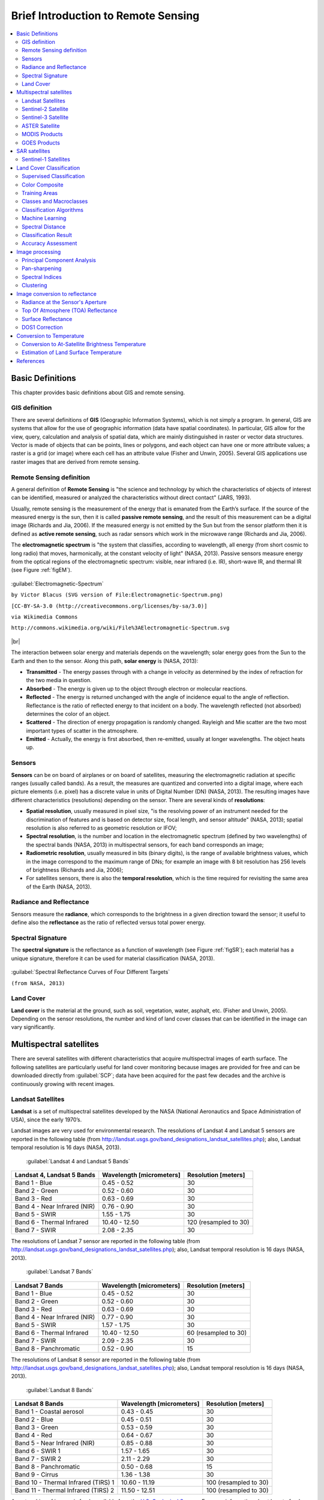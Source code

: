 .. _remote_sensing:

************************************
Brief Introduction to Remote Sensing
************************************

.. |br| raw:: html

 <br />
  
  
.. contents::
    :depth: 2
    :local:

.. _basic_definitions:
 
Basic Definitions
=================

This chapter provides basic definitions about GIS and remote sensing.

.. _GIS_definition:

GIS definition
-------------------------

There are several definitions of **GIS** (Geographic Information Systems),
which is not simply a program. In general, GIS are systems that allow for the
use of geographic information (data have spatial coordinates). In particular,
GIS allow for the view, query, calculation and analysis of spatial data, which
are mainly distinguished in raster or vector data structures. Vector is made
of objects that can be points, lines or polygons, and each object can have one
or more attribute values; a raster is a grid (or image) where each cell has
an attribute value (Fisher and Unwin, 2005).
Several GIS applications use raster images that are derived from remote
sensing.

.. _Remote_Sensing_definition:

Remote Sensing definition
-------------------------

A general definition of **Remote Sensing** is "the science and technology by
which the characteristics of objects of interest can be identified, measured
or analyzed the characteristics without direct contact" (JARS, 1993).

Usually, remote sensing is the measurement of the energy that is emanated from
the Earth’s surface. If the source of the measured energy is the sun, then
it is called **passive remote sensing**, and the result of this measurement
can be a digital image (Richards and Jia, 2006). If the measured energy is not
emitted by the Sun but from the sensor platform then it is defined
as **active remote sensing**, such as radar sensors which work in the
microwave range (Richards and Jia, 2006).

The **electromagnetic spectrum** is "the system that classifies, according
to wavelength, all energy (from short cosmic to long radio) that moves,
harmonically, at the constant velocity of light" (NASA, 2013). Passive sensors
measure energy from the optical regions of the electromagnetic spectrum:
visible, near infrared (i.e. IR), short-wave IR,
and thermal IR (see Figure :ref:`figEM`).

.. _figEM:

.. figure:: _static/remote_sensing/Electromagnetic-Spectrum.png
    :align: center

    :guilabel:`Electromagnetic-Spectrum`

    ``by Victor Blacus (SVG version of File:Electromagnetic-Spectrum.png)``

    ``[CC-BY-SA-3.0 (http://creativecommons.org/licenses/by-sa/3.0)]``

    ``via Wikimedia Commons``

    ``http://commons.wikimedia.org/wiki/File%3AElectromagnetic-Spectrum.svg``

|br|

The interaction between solar energy and materials depends on the wavelength;
solar energy goes from the Sun to the Earth and then to the sensor.
Along this path, **solar energy** is (NASA, 2013):

* **Transmitted** - The energy passes through with a change in velocity as
  determined by the index of refraction for the two media in question.

* **Absorbed** - The energy is given up to the object through electron or
  molecular reactions.

* **Reflected** - The energy is returned unchanged with the angle of incidence
  equal to the angle of reflection. Reflectance is the ratio of reflected
  energy to that incident on a body. The wavelength reflected (not absorbed)
  determines the color of an object.

* **Scattered** - The direction of energy propagation is randomly changed.
  Rayleigh and Mie scatter are the two most important types of scatter in the
  atmosphere.

* **Emitted** - Actually, the energy is first absorbed, then re-emitted,
  usually at longer wavelengths. The object heats up.


.. _Sensors_definition:

Sensors
-------------------------

**Sensors** can be on board of airplanes or on board of satellites,
measuring the electromagnetic radiation at specific ranges
(usually called bands). As a result, the measures are quantized and converted
into a digital image, where each picture elements (i.e. pixel) has a discrete
value in units of Digital Number (DN) (NASA, 2013). The resulting images have
different characteristics (resolutions) depending on the sensor.
There are several kinds of **resolutions**:

* **Spatial resolution**, usually measured in pixel size, "is the resolving
  power of an instrument needed for the discrimination of features and is based
  on detector size, focal length, and sensor altitude" (NASA, 2013); spatial
  resolution is also referred to as geometric resolution or IFOV;

* **Spectral resolution**, is the number and location in the electromagnetic
  spectrum (defined by two wavelengths) of the spectral bands (NASA, 2013) in
  multispectral sensors, for each band corresponds an image;

* **Radiometric resolution**, usually measured in bits (binary digits), is the
  range of available brightness values, which in the image correspond to the
  maximum range of DNs; for example an image with 8 bit resolution has 256
  levels of brightness (Richards and Jia, 2006);

* For satellites sensors, there is also the **temporal resolution**, which is
  the time required for revisiting the same area of the Earth (NASA, 2013).


.. _radiance_reflectance_definition:

Radiance and Reflectance
-------------------------

Sensors measure the **radiance**, which corresponds to the brightness in a
given direction toward the sensor; it useful to define also the
**reflectance** as the ratio of reflected versus total power energy.

.. _spectral_signature_definition:

Spectral Signature
-------------------------

The **spectral signature** is the reflectance as a function of wavelength
(see Figure :ref:`figSR`); each material has a unique signature, therefore it
can be used for material classification (NASA, 2013).

.. _figSR:

.. figure:: _static/remote_sensing/Spectral_Reflectance_NASA.jpg
    :align: center

    :guilabel:`Spectral Reflectance Curves of Four Different Targets`

    ``(from NASA, 2013)``


.. _Land_cover_definition:

Land Cover
-------------------------

**Land cover** is the material at the ground, such as soil, vegetation, water,
asphalt, etc. (Fisher and Unwin, 2005).
Depending on the sensor resolutions, the number and kind of land cover classes
that can be identified in the image can vary significantly.

.. _multispectral_satellites:
 
Multispectral satellites
==========================

There are several satellites with different characteristics that acquire
multispectral images of earth surface.
The following satellites are particularly useful for land cover monitoring
because images are provided for free and can be downloaded directly
from :guilabel:`SCP`; data have been acquired for the past few decades and the
archive is continuously growing with recent images.

.. _Landsat_definition:

Landsat Satellites
-------------------------

**Landsat** is a set of multispectral satellites developed by the NASA
(National Aeronautics and Space Administration of USA), since the early 1970’s.

Landsat images are very used for environmental research. The resolutions of
Landsat 4 and Landsat 5 sensors are reported in the following table
(from http://landsat.usgs.gov/band_designations_landsat_satellites.php); also,
Landsat temporal resolution is 16 days (NASA, 2013).

    :guilabel:`Landsat 4 and Landsat 5 Bands`

+-------------------------------------+--------------------------+------------------------+
| Landsat 4, Landsat 5 Bands          | Wavelength [micrometers] |  Resolution [meters]   |
+=====================================+==========================+========================+
| Band 1 - Blue                       | 0.45 - 0.52              |  30                    |
+-------------------------------------+--------------------------+------------------------+
| Band 2 - Green                      | 0.52 - 0.60              |  30                    |
+-------------------------------------+--------------------------+------------------------+
| Band 3 - Red                        | 0.63 - 0.69              |  30                    |
+-------------------------------------+--------------------------+------------------------+
| Band 4 - Near Infrared (NIR)        | 0.76 - 0.90              |  30                    |
+-------------------------------------+--------------------------+------------------------+
| Band 5 - SWIR                       | 1.55 - 1.75              |  30                    |
+-------------------------------------+--------------------------+------------------------+
| Band 6 - Thermal Infrared           | 10.40 - 12.50            |  120 (resampled to 30) |
+-------------------------------------+--------------------------+------------------------+
| Band 7 - SWIR                       | 2.08 - 2.35              |  30                    |
+-------------------------------------+--------------------------+------------------------+

The resolutions of Landsat 7 sensor are reported in the following table
(from http://landsat.usgs.gov/band_designations_landsat_satellites.php); also,
Landsat temporal resolution is 16 days (NASA, 2013).

    :guilabel:`Landsat 7 Bands`

+-------------------------------------+--------------------------+------------------------+
| Landsat 7 Bands                     | Wavelength [micrometers] |  Resolution [meters]   |
+=====================================+==========================+========================+
| Band 1 - Blue                       | 0.45 - 0.52              |  30                    |
+-------------------------------------+--------------------------+------------------------+
| Band 2 - Green                      | 0.52 - 0.60              |  30                    |
+-------------------------------------+--------------------------+------------------------+
| Band 3 - Red                        | 0.63 - 0.69              |  30                    |
+-------------------------------------+--------------------------+------------------------+
| Band 4 - Near Infrared (NIR)        | 0.77 - 0.90              |  30                    |
+-------------------------------------+--------------------------+------------------------+
| Band 5 - SWIR                       | 1.57 - 1.75              |  30                    |
+-------------------------------------+--------------------------+------------------------+
| Band 6 - Thermal Infrared           | 10.40 - 12.50            |  60 (resampled to 30)  |
+-------------------------------------+--------------------------+------------------------+
| Band 7 - SWIR                       | 2.09 - 2.35              |  30                    |
+-------------------------------------+--------------------------+------------------------+
| Band 8 - Panchromatic               | 0.52 - 0.90              |  15                    |
+-------------------------------------+--------------------------+------------------------+

The resolutions of Landsat 8 sensor are reported in the following table
(from http://landsat.usgs.gov/band_designations_landsat_satellites.php); also,
Landsat temporal resolution is 16 days (NASA, 2013).

    :guilabel:`Landsat 8 Bands`

+-------------------------------------+--------------------------+------------------------+
| Landsat 8 Bands                     | Wavelength [micrometers] |  Resolution [meters]   |
+=====================================+==========================+========================+
| Band 1 - Coastal aerosol            | 0.43 - 0.45              |  30                    |
+-------------------------------------+--------------------------+------------------------+
| Band 2 - Blue                       | 0.45 - 0.51              |  30                    |
+-------------------------------------+--------------------------+------------------------+
| Band 3 - Green                      |  0.53 - 0.59             |  30                    |
+-------------------------------------+--------------------------+------------------------+
| Band 4 - Red                        | 0.64 - 0.67              |  30                    |
+-------------------------------------+--------------------------+------------------------+
| Band 5 - Near Infrared (NIR)        | 0.85 - 0.88              |  30                    |
+-------------------------------------+--------------------------+------------------------+
| Band 6 - SWIR 1                     | 1.57 - 1.65              |  30                    |
+-------------------------------------+--------------------------+------------------------+
| Band 7 - SWIR 2                     | 2.11 - 2.29              |  30                    |
+-------------------------------------+--------------------------+------------------------+
| Band 8 - Panchromatic               | 0.50 - 0.68              |  15                    |
+-------------------------------------+--------------------------+------------------------+
| Band 9 - Cirrus                     | 1.36 - 1.38              |  30                    |
+-------------------------------------+--------------------------+------------------------+
| Band 10 - Thermal Infrared (TIRS) 1 | 10.60 - 11.19            |  100 (resampled to 30) |
+-------------------------------------+--------------------------+------------------------+
| Band 11 - Thermal Infrared (TIRS) 2 | 11.50 - 12.51            |  100 (resampled to 30) |
+-------------------------------------+--------------------------+------------------------+

A vast archive of images is freely available from the
`U.S. Geological Survey <http://www.usgs.gov/>`_ . For more information about
how to freely download Landsat images read
`this  <https://fromgistors.blogspot.com/2014/11/landsat-images-overview-of-worldwide.html>`_ .

Images are identified with the paths and rows of the WRS
(`Worldwide Reference System for Landsat <http://landsat.gsfc.nasa.gov/?p=3231>`_ ).

.. _Sentinel2_definition:

Sentinel-2 Satellite
-------------------------

**Sentinel-2** is a multispectral satellite developed by the European Space
Agency (ESA) in the frame of `Copernicus <http://copernicus.eu/>`_ land
monitoring services.
Sentinel-2 acquires 13 spectral bands with the spatial resolution of 10m, 20m
and 60m depending on the band, as illustrated in the following table
(ESA, 2015).

    :guilabel:`Sentinel-2 Bands`

+-------------------------------------+-------------------------------------+------------------------+
| Sentinel-2 Bands                    | Central Wavelength  [micrometers]   |  Resolution [meters]   |
+=====================================+=====================================+========================+
| Band 1 - Coastal aerosol            | 0.443                               |  60                    |
+-------------------------------------+-------------------------------------+------------------------+
| Band 2 - Blue                       | 0.490                               |  10                    |
+-------------------------------------+-------------------------------------+------------------------+
| Band 3 - Green                      |  0.560                              |  10                    |
+-------------------------------------+-------------------------------------+------------------------+
| Band 4 - Red                        | 0.665                               |  10                    |
+-------------------------------------+-------------------------------------+------------------------+
| Band 5 - Vegetation Red Edge        | 0.705                               |  20                    |
+-------------------------------------+-------------------------------------+------------------------+
| Band 6 - Vegetation Red Edge        | 0.740                               |  20                    |
+-------------------------------------+-------------------------------------+------------------------+
| Band 7 - Vegetation Red Edge        | 0.783                               |  20                    |
+-------------------------------------+-------------------------------------+------------------------+
| Band 8 - NIR                        | 0.842                               |  10                    |
+-------------------------------------+-------------------------------------+------------------------+
| Band 8A - Vegetation Red Edge       | 0.865                               |  20                    |
+-------------------------------------+-------------------------------------+------------------------+
| Band 9 - Water vapour               | 0.945                               |  60                    |
+-------------------------------------+-------------------------------------+------------------------+
| Band 10 - SWIR - Cirrus             | 1.375                               |  60                    |
+-------------------------------------+-------------------------------------+------------------------+
| Band 11 - SWIR                      | 1.610                               |  20                    |
+-------------------------------------+-------------------------------------+------------------------+
| Band 12 - SWIR                      | 2.190                               |  20                    |
+-------------------------------------+-------------------------------------+------------------------+

Sentinel-2 images are freely available from the ESA website
https://scihub.copernicus.eu.

.. _Sentinel3_definition:

Sentinel-3 Satellite
-------------------------

**Sentinel-3** is a satellite developed by the European Space Agency (ESA) in
the frame of `Copernicus <http://copernicus.eu/>`_ land monitoring services.
It carries several instruments, in particular the Ocean and Land Colour
Instrument (OLCI) is a push-broom imaging spectrometer acquiring 21 bands in
the range 0.4-1.02 μm with a swath width of 1,270km and 300m spatial resolution
(ESA, 2013).
The revisit time is about 2 days.

    :guilabel:`Sentinel-3 Bands`

+-------------------------------------+-------------------------------------+
| Sentinel-3 Bands                    | Central Wavelength  [micrometers]   |
+=====================================+=====================================+
| Oa1	                              | 0.400                               |
+-------------------------------------+-------------------------------------+
| Oa2	                              | 0.4125                              |
+-------------------------------------+-------------------------------------+
| Oa3	                              | 0.4425                              |
+-------------------------------------+-------------------------------------+
| Oa4	                              | 0.490                               |
+-------------------------------------+-------------------------------------+
| Oa5	                              | 0.510                               |
+-------------------------------------+-------------------------------------+
| Oa6	                              | 0.560                               |
+-------------------------------------+-------------------------------------+
| Oa7                                 | 0.620                               |
+-------------------------------------+-------------------------------------+
| Oa8	                              | 0.665                               |
+-------------------------------------+-------------------------------------+
| Oa9	                              | 0.67375                             |
+-------------------------------------+-------------------------------------+
| Oa10                                | 0.68125                             |
+-------------------------------------+-------------------------------------+
| Oa11	                              | 0.70875                             |
+-------------------------------------+-------------------------------------+
| Oa12	                              | 0.75375                             |
+-------------------------------------+-------------------------------------+
| Oa13	                              | 0.76125                             |
+-------------------------------------+-------------------------------------+
| Oa14	                              | 0.764375                            |
+-------------------------------------+-------------------------------------+
| Oa15	                              | 0.7675                              |
+-------------------------------------+-------------------------------------+
| Oa16	                              | 0.77875                             |
+-------------------------------------+-------------------------------------+
| Oa17	                              | 0.865                               |
+-------------------------------------+-------------------------------------+
| Oa18	                              | 0.885                               |
+-------------------------------------+-------------------------------------+
| Oa19	                              | 0.900                               |
+-------------------------------------+-------------------------------------+
| Oa20	                              | 0.940                               |
+-------------------------------------+-------------------------------------+
| Oa21	                              | 1.020                               |
+-------------------------------------+-------------------------------------+

.. _ASTER_definition:

ASTER Satellite
-------------------------

The **ASTER** (Advanced Spaceborne Thermal Emission and Reflection Radiometer)
satellite was launched in 1999 by a collaboration between the Japanese Ministry
of International Trade and Industry (MITI) and the NASA.
ASTER has 14 bands whose spatial resolution varies with wavelength: 15m in the
visible and near-infrared, 30m in the short wave infrared, and 90m in the
thermal infrared (USGS, 2015).
ASTER bands are illustrated in the following table (due to a sensor failure
**SWIR data acquired since April 1, 2008 is not available** ).
An additional band 3B (backwardlooking near-infrared) provides stereo coverage.

    :guilabel:`ASTER Bands`

+-------------------------------------+--------------------------+------------------------+
| ASTER Bands                         | Wavelength [micrometers] |  Resolution [meters]   |
+=====================================+==========================+========================+
| Band 1 - Green                      | 0.52 - 0.60              |  15                    |
+-------------------------------------+--------------------------+------------------------+
| Band 2 - Red                        | 0.63 - 0.69              |  15                    |
+-------------------------------------+--------------------------+------------------------+
| Band 3N - Near Infrared (NIR)       | 0.78 - 0.86              |  15                    |
+-------------------------------------+--------------------------+------------------------+
| Band 4 - SWIR 1                     | 1.60 - 1.70              |  30                    |
+-------------------------------------+--------------------------+------------------------+
| Band 5 - SWIR 2                     | 2.145 - 2.185            |  30                    |
+-------------------------------------+--------------------------+------------------------+
| Band 6 - SWIR 3                     | 2.185 - 2.225            |  30                    |
+-------------------------------------+--------------------------+------------------------+
| Band 7 - SWIR 4                     | 2.235 - 2.285            |  30                    |
+-------------------------------------+--------------------------+------------------------+
| Band 8 - SWIR 5                     | 2.295 - 2.365            |  30                    |
+-------------------------------------+--------------------------+------------------------+
| Band 9 - SWIR 6                     | 2.360 - 2.430            |  30                    |
+-------------------------------------+--------------------------+------------------------+
| Band 10 - TIR 1                     | 8.125 - 8.475            |  90                    |
+-------------------------------------+--------------------------+------------------------+
| Band 11 - TIR 2                     | 8.475 - 8.825            |  90                    |
+-------------------------------------+--------------------------+------------------------+
| Band 12 - TIR 3                     | 8.925 - 9.275            |  90                    |
+-------------------------------------+--------------------------+------------------------+
| Band 13 - TIR 4                     | 10.25 - 10.95            |  90                    |
+-------------------------------------+--------------------------+------------------------+
| Band 14 - TIR 5                     | 10.95 - 11.65            |  90                    |
+-------------------------------------+--------------------------+------------------------+

.. _MODIS_definition:

MODIS Products
-------------------------

The **MODIS** (Moderate Resolution Imaging Spectroradiometer) is an instrument
operating on the Terra and Aqua satellites launched by NASA in 1999 and 2002
respectively.
Its temporal resolutions allows for viewing the entire Earth surface every one
to two days, with a swath width of 2,330km.
Its sensors measure 36 spectral bands at three spatial resolutions: 250m, 500m,
and 1,000m (see https://lpdaac.usgs.gov/dataset_discovery/modis).

Several products are available, such as surface reflectance and vegetation
indices.
In this manual we are considering the surface reflectance bands available at
250m and 500m spatial resolution (Vermote, Roger, & Ray, 2015).

    :guilabel:`MODIS Bands`

+-------------------------------------+--------------------------+------------------------+
| MODIS Bands                         | Wavelength [micrometers] |  Resolution [meters]   |
+=====================================+==========================+========================+
| Band 1 - Red                        | 0.62 - 0.67              |  250 - 500             |
+-------------------------------------+--------------------------+------------------------+
| Band 2 - Near Infrared (NIR)        | 0.841 - 0.876            |  250 - 500             |
+-------------------------------------+--------------------------+------------------------+
| Band 3 - Blue                       | 0.459 - 0.479            |  500                   |
+-------------------------------------+--------------------------+------------------------+
| Band 4 - Green                      | 0.545 - 0.565            |  500                   |
+-------------------------------------+--------------------------+------------------------+
| Band 5 - SWIR 1                     | 1.230 - 1.250            |  500                   |
+-------------------------------------+--------------------------+------------------------+
| Band 6 - SWIR 2                     | 1.628 - 1.652            |  500                   |
+-------------------------------------+--------------------------+------------------------+
| Band 7 - SWIR 3                     | 2.105 - 2.155            |  500                   |
+-------------------------------------+--------------------------+------------------------+

The following products (Version 6, see https://lpdaac.usgs.gov/dataset_discovery/modis/modis_products_table) are available for download (Vermote, Roger, & Ray, 2015):

* MOD09GQ: daily reflectance at 250m spatial resolution from Terra MODIS;
* MYD09GQ: daily reflectance at 250m spatial resolution from Aqua MODIS;
* MOD09GA: daily reflectance at 500m spatial resolution from Terra MODIS;
* MYD09GA: daily reflectance at 500m spatial resolution from Aqua MODIS;
* MOD09Q1: reflectance at 250m spatial resolution, which is a composite of
  MOD09GQ (each pixel contains the best possible observation during an 8-day
  period);
* MYD09Q1: reflectance at 250m spatial resolution, which is a composite of
  MYD09GQ (each pixel contains the best possible observation during an 8-day
  period);
* MOD09A1: reflectance at 250m spatial resolution, which is a composite of
  MOD09GA (each pixel contains the best possible observation during an 8-day
  period);
* MYD09A1: reflectance at 250m spatial resolution, which is a composite of
  MYD09GA (each pixel contains the best possible observation during an 8-day
  period);

.. _GOES_definition:

GOES Products
-------------------------

The **Geostationary Operational Environmental Satellite-R Series** (**GOES-R**)
are geostationary satellites developed for weather monitoring by the National
Oceanic and Atmospheric Administration (NOAA) and the NASA (NOAA, 2020).

GOES constellation is composed of **GOES-R** satellite (also known as GOES-16
that replaced GOES-13 on December 2017), and **GOES-S** satellite (also known
as GOES-17, operational since February 2019).
Other satellites (GOES-T and GOES-U) are planned to be launched in the future.
For more information please visit https://www.goes-r.gov/mission/mission.html .

GOES geostationary satellites monitor continuously the same area, a very large
portion of Earth surface with three geographic  coverage regions: Full Disk,
Continental United States (CONUS), and Mesoscale.
In particular, Full Disk products have hemispheric coverage of 83°
local zenith angle, and images are acquired every 5-15 minutes.
GOES-16 monitors from 75.2 degrees west longitude, including America,
the Atlantic Ocean, and the west coast of Africa.
GOES-17 monitors from 137.2 degrees west longitude, including the Pacific
Ocean.

GOES sensors include several spectral bands.

    :guilabel:`GOES Bands`

+-------------------------------------+------------------------------------+------------------------+
| GOES Bands                          | Central Wavelength  [micrometers]  |  Resolution [meters]   |
+=====================================+====================================+========================+
| Band 1 - Blue                       | 0.47                               |  1000                  |
+-------------------------------------+------------------------------------+------------------------+
| Band 2 - Red                        | 0.64                               |  500                   |
+-------------------------------------+------------------------------------+------------------------+
| Band 3 - Near Infrared (NIR)        | 0.87                               |  1000                  |
+-------------------------------------+------------------------------------+------------------------+
| Band 4 - SWIR - Cirrus              | 1.38                               |  2000                  |
+-------------------------------------+------------------------------------+------------------------+
| Band 5 - SWIR                       | 1.61                               |  1000                  |
+-------------------------------------+------------------------------------+------------------------+
| Band 6 - SWIR                       | 2.25                               |  2000                  |
+-------------------------------------+------------------------------------+------------------------+


.. _sar_satellites:
 
SAR satellites
==========================

**Synthetic Aperture Radar** (SAR) is a technique of active remote sensing
that is the sensor platform emits microwaves in order to acquire images of
the ground (Richards and Jia, 2006).
In fact, the sensor platform emits the radiation (at a specific wavelength)
and measures the magnitude and the phase of radiation that bounces back from
the ground to the sensor.

Unlike passive sensors, SAR systems can work day and night and can penetrate
clouds allowing for the monitoring of surface also with adverse meteorological
conditions; depending on the microwave wavelength, the radiation can penetrate
different types of materials allowing for different applications (NASA, 2020).

The main SAR systems can be divided according to the wavelength as illustrated
in the following table (NASA, 2020):

    :guilabel:`Main SAR Bands`

+-------------------------------------+--------------------------+----------------------------------------------------------------------------------------------------------------+
| Band                                | Wavelength [centimeters] |  Application                                                                                                   |
+=====================================+==========================+================================================================================================================+
| X                                   | 3.8 – 2.4                |  High Resolution SAR, urban monitoring, ice and snow, little penetration into vegetation cover                 |
+-------------------------------------+--------------------------+----------------------------------------------------------------------------------------------------------------+
| C                                   | 7.5 – 3.8                |  global mapping, change detection, ice, low penetration into vegetation cover                                  |
+-------------------------------------+--------------------------+----------------------------------------------------------------------------------------------------------------+
| S                                   | 15 – 7.5                 |  global mapping, agriculture monitoring, medium penetration into vegetation cover                              |
+-------------------------------------+--------------------------+----------------------------------------------------------------------------------------------------------------+
| L                                   | 30 – 15                  |  Medium resolution SAR, biomass and vegetation mapping, high penetration into vegetation cover                 |
+-------------------------------------+--------------------------+----------------------------------------------------------------------------------------------------------------+


Usually, SAR sensors can emit and measure different polarizations
(i.e. orientation of the microwaves of the electric field), for
instance vertical (i.e. polarization oriented in the vertical direction
in antenna coordinates) and horizontal (i.e. polarization oriented in the
horizontal direction in antenna coordinates) (ESA, 2020).

SAR systems can acquire in both ascending and descending orbits,
however the acquired images are affected by the different acquisition
geometries, which should be considered when mixing ascending and
descending images.

Acquisitions are called ``swaths`` and usually they are composed of sub-swaths.
With particular acquisition modes, the resolution of pixels along track
(the side parallel to the flight direction) can be different than slant-range
(the side perpendicular to the flight direction).

SAR phase information is used to perform interferometry (also InSAR) to
measure the distance from the sensor to the target (NASA, 2020).

For more information, please read the
`ESA introduction to SAR <https://www.esa.int/Enabling_Support/Space_Engineering_Technology/Onboard_Data_Processing/Introduction_to_a_SAR_System>`_ and the `NASA definition of SAR <https://earthdata.nasa.gov/learn/what-is-sar>`_ .

.. _Sentinel1_definition:

Sentinel-1 Satellites
-------------------------

**Sentinel-1** is a
`Copernicus mission <https://sentinel.esa.int/web/sentinel/user-guides/sentinel-1-sar>`_
of satellites that operate at C-band to provide SAR imagery at medium
resolution (about 10m).

The Sentinel-1 constellation provides high revisit time (about 5 days),
a wide swath (250 km), and acquires images in different operational modes.
The primary operation mode on land is the Interferometric Wide swath (IW),
which is data is acquired in three swaths using the Terrain Observation with
Progressive Scanning SAR (TOPSAR) imaging technique (ESA, 2020b).

The Level-1 products systematically delivered by Copernicus are Single Look
Complex (SLC, data comprising complex imagery with amplitude and phase) and
**Ground Range Detected** (GRD, Level-1 data with multi-looked intensity only).

Sentinel-1 supports dual polarization, which are horizontal (H) or vertical
(V); VV and VH polarimetric channels are available to classify and analyze
land cover such as built-up areas or vegetation.


.. _land_cover_classification_definition:
 
Land Cover Classification
=====================================

This chapter provides basic definitions about land cover classifications.

.. _supervised_classification_definition:

Supervised Classification
-------------------------

A **semi-automatic classification** (also supervised classification) is an
image processing technique that allows for the identification of materials in
an image, according to their spectral signatures. There are several kinds of
classification algorithms, but the general purpose is to produce a thematic map
of the land cover.

Image processing and GIS spatial analyses require specific software such as
the Semi-Automatic Classification Plugin for QGIS.

.. figure:: _static/remote_sensing/multispectral_classification.jpg
    :align: center

    :guilabel:`A multispectral image processed to produce a land cover classification`

    ``(Landsat image provided by USGS)``

.. _color_composite_definition:

Color Composite
-------------------------

Often, a combination is created of three individual monochrome images, in
which each is assigned a given color; this is defined **color composite** and
is useful for photo interpretation (NASA, 2013). Color composites are usually
expressed as:

*"R G B = Br Bg Bb"*

where:

* R stands for Red;

* G stands for Green;

* B stands for Blue;

* Br is the band number associated to the Red color;

* Bg is the band number associated to the Green color;

* Bb is the band number associated to the Blue color.

The following Figure :ref:`figCC` shows a color composite "R G B = 4 3 2" of a
Landsat 8 image (for Landsat 7 the same color composite is R G B = 3 2 1;
for Sentinel-2 is R G B = 4 3 2) and a color composite "R G B = 5 4 3"
(for Landsat 7 the same color composite is R G B = 4 3 2; for Sentinel-2 is
R G B = 8 4 3).
The composite "R G B = 5 4 3" is useful for the interpretation of the image
because vegetation pixels appear red (healthy vegetation reflects a large part
of the incident light in the near-infrared wavelength, resulting in higher
reflectance values for band 5, thus higher values for the associated color
red).

.. _figCC:

.. figure:: _static/remote_sensing/color_composite.jpg
    :align: center

    :guilabel:`Color composite of a Landsat 8 image`

    ``Data available from the U.S. Geological Survey``

.. _ROI_definition:

Training Areas
-------------------------

Usually, supervised classifications require the user to select one or more
Regions of Interest (ROIs, also Training Areas) for each land cover class
identified in the image.
**ROIs** are polygons drawn over homogeneous areas of the image that overlay
pixels belonging to the same land cover class.

.. _region_growing_algorithm:

Region Growing Algorithm
^^^^^^^^^^^^^^^^^^^^^^^^^

The Region Growing Algorithm allows to select pixels similar to a seed one,
considering the **spectral similarity** (i.e. spectral distance) of adjacent
pixels.
In :guilabel:`SCP` the Region Growing Algorithm is available for the training
area creation.
The parameter **distance** is related to the similarity of pixel values (the
lower the value, the more similar are selected pixels) to the seed one (i.e.
selected clicking on a pixel).
An additional parameter is the **maximum width**, which is the side length of
a square, centred at the seed pixel, which inscribes the training area (if all
the pixels had the same value, the training area would be this square).
The **minimum size** is used a constraint (for every single band), selecting
at least the pixels that are more similar to the seed one until the number of
selected pixels equals the minimum size.

In figure :ref:`figRegionGrowing_example` the central pixel is used as seed
(image a) for the region growing of one band (image b) with the parameter
spectral distance = 0.1; similar pixels are selected to create the training
area (image c and image d).

.. _figRegionGrowing_example:

.. figure:: _static/remote_sensing/region_growing.jpg
    :align: center

    :guilabel:`Region growing example`

.. _classes_definition:

Classes and Macroclasses
-------------------------

Land cover classes are identified with an arbitrary ID code (i.e. Identifier).
:guilabel:`SCP` allows for the definition of **Macroclass ID** (i.e. MC ID)
and **Class ID** (i.e. C ID), which are the identification codes of land cover
classes.
A **Macroclass** is a group of ROIs having different Class ID, which is useful
when one needs to classify materials that have different spectral signatures
in the same land cover class.
For instance, one can identify grass (e.g. ``ID class = 1``
and ``Macroclass ID = 1`` ) and trees (e.g. ``ID class = 2`` and
``Macroclass ID = 1`` ) as vegetation class (e.g. ``Macroclass ID = 1`` ).
Multiple Class IDs can be assigned to the same Macroclass ID, but the same
Class ID cannot be assigned to multiple Macroclass IDs, as shown in the
following table.

    :guilabel:`Example of Macroclasses`

+-----------------------------+--------------------------+------------------------+------------------------+
| Macroclass name             | Macroclass ID            |  Class name            |  Class ID              |
+=============================+==========================+========================+========================+
| Vegetation                  |  1                       |  Grass                 |  1                     |
+-----------------------------+--------------------------+------------------------+------------------------+
| Vegetation                  |  1                       |  Trees                 |  2                     |
+-----------------------------+--------------------------+------------------------+------------------------+
| Built-up                    |  2                       |  Buildings             |  3                     |
+-----------------------------+--------------------------+------------------------+------------------------+
| Built-up                    |  2                       |  Roads                 |  4                     |
+-----------------------------+--------------------------+------------------------+------------------------+

Therefore, Classes are subsets of a Macroclass as illustrated in Figure
:ref:`figMC_example`.

.. _figMC_example:

.. figure:: _static/remote_sensing/macroclass_example.jpg
    :align: center

    :guilabel:`Macroclass example`

If the use of Macroclass is not required for the study purpose, then the same
Macroclass ID can be defined for all the ROIs (e.g. Macroclass ID = 1) and
Macroclass values are ignored in the classification process.

.. _classification_algorithm_definition:

Classification Algorithms
----------------------------

The **spectral signatures** (spectral characteristics) of reference land cover
classes are calculated considering the values of pixels under each ROI having
the same Class ID (or Macroclass ID).
Therefore, the classification algorithm classifies the whole image by comparing
the spectral characteristics of each pixel to the spectral characteristics of
reference land cover classes.
:guilabel:`SCP` implements the following classification algorithms.
 
.. _minimum_distance_algorithm:

Minimum Distance
^^^^^^^^^^^^^^^^^^^^^^^^^

Minimum Distance algorithm calculates the Euclidean distance :math:`d(x, y)`
between spectral signatures of image pixels and training spectral signatures,
according to the following equation:

.. math::
    d(x, y) = \sqrt{ \sum_{i=1}^{n} (x_i - y_i)^2}

where:

* :math:`x` = spectral signature vector of an image pixel;
* :math:`y` = spectral signature vector of a training area;
* :math:`n` = number of image bands.

Therefore, the distance is calculated for every pixel in the image, assigning
the class of the spectral signature that is closer, according to the following
discriminant function (adapted from Richards and Jia, 2006):

.. math::
    x \in C_k \iff d(x, y_k) < d(x, y_j) \forall k \neq j

where:

* :math:`C_k` = land cover class :math:`k`;
* :math:`y_k` = spectral signature of class :math:`k`;
* :math:`y_j` = spectral signature of class :math:`j`.

It is possible to define a threshold :math:`T_i` in order to exclude pixels
below this value from the classification:

.. math::
    x \in C_k \iff d(x, y_k) < d(x, y_j) \forall k \neq j

    and

    d(x, y_k) < T_i

.. _max_likelihood_algorithm:

Maximum Likelihood
^^^^^^^^^^^^^^^^^^^^^^^^^

Maximum Likelihood algorithm calculates the probability distributions for the
classes, related to Bayes’ theorem, estimating if a pixel belongs to a land
cover class.
In particular, the probability distributions for the classes are assumed the
of form of multivariate normal models (Richards & Jia, 2006).
In order to use this algorithm, a sufficient number of pixels is required for
each training area allowing for the calculation of the covariance matrix.
The discriminant function, described by Richards and Jia (2006), is calculated
for every pixel as:

.. math::
    g_k(x) = \ln p(C_k) - \frac{1}{2} \ln | \Sigma_{k} | - \frac{1}{2} (x - y_k)^t \Sigma_{k}^{-1} (x - y_k)

where:

* :math:`C_k` = land cover class :math:`k`;
* :math:`x` = spectral signature vector of a image pixel;
* :math:`p(C_k)` = probability that the correct class is :math:`C_k`;
* :math:`| \Sigma_{k} |` = determinant of the covariance matrix of the data in class :math:`C_k`;
* :math:`\Sigma_{k}^{-1}` = inverse of the covariance matrix;
* :math:`y_k` = spectral signature vector of class :math:`k`.

Therefore:

.. math::
    x \in C_k \iff g_k(x) > g_j(x) \forall k \neq j

.. _figML_example:

.. figure:: _static/remote_sensing/maximum_likelihood.jpg
    :align: center

    :guilabel:`Maximum Likelihood example`

In addition, it is possible to define a threshold to the discriminant
function in order to exclude pixels below this value from the classification.
Considering a threshold :math:`T_i` the classification condition becomes:

.. math::
    x \in C_k \iff g_k(x) > g_j(x) \forall k \neq j

    and

    g_k(x) > T_i

Maximum likelihood is one of the most common supervised classifications,
however the classification process can be slower than
:ref:`minimum_distance_algorithm`.

.. _spectra_angle_mapping_algorithm:

Spectral Angle Mapping
^^^^^^^^^^^^^^^^^^^^^^^^^

The Spectral Angle Mapping calculates the spectral angle between spectral
signatures of image pixels and training spectral signatures.
The spectral angle :math:`\theta` is defined as (Kruse et al., 1993):

.. math::
    \theta(x, y) = \cos^{-1} \left( \frac{ \sum_{i=1}^{n} x_i y_i } { \left( \sum_{i=1}^{n} x_i^2 \right)^\frac{1}{2} * \left( \sum_{i=1}^{n} y_i^2 \right)^\frac{1}{2} } \right)

Where:

* :math:`x` = spectral signature vector of an image pixel;
* :math:`y` = spectral signature vector of a training area;
* :math:`n` = number of image bands.

Therefore a pixel belongs to the class having the lowest angle, that is:

.. math::
    x \in C_k \iff \theta(x, y_k) < \theta(x, y_j) \forall k \neq j

where:

* :math:`C_k` = land cover class :math:`k`;
* :math:`y_k` = spectral signature of class :math:`k`;
* :math:`y_j` = spectral signature of class :math:`j`.

.. _figSAM_example:

.. figure:: _static/remote_sensing/spectral_angle_mapping.jpg
    :align: center

    :guilabel:`Spectral Angle Mapping example`

In order to exclude pixels below this value from the classification it is
possible to define a threshold :math:`T_i`:

.. math::
    x \in C_k \iff \theta(x, y_k) < \theta(x, y_j) \forall k \neq j

    and

    \theta(x, y_k) < T_i

Spectral Angle Mapping is largely used, especially with hyperspectral data.

.. _parallelepiped_classiﬁcation:

Parallelepiped Classification
^^^^^^^^^^^^^^^^^^^^^^^^^^^^^^^^^^^^^^^

Parallelepiped classification is an algorithm that considers a range of values
for each band, forming a multidimensional parallelepiped that defines a land
cover class.
A pixel is classified if the values thereof are inside a parallelepiped.
One of the major drawbacks is that pixels whose signatures lie in the
overlapping area of two or more parallelepipeds cannot be classified
(Richards and Jia, 2006).

.. _LCS_algorithm:

Land Cover Signature Classification 
^^^^^^^^^^^^^^^^^^^^^^^^^^^^^^^^^^^^^^^

This classification allows for the definition of spectral thresholds for each
training input signature (a minimum value and a maximum value for each band).
The thresholds of each training input signature define a spectral region
belonging to a certain land cover class.

Spectral signatures of image pixels are compared to the training spectral
signatures; a pixel belongs to ``class X`` if pixel spectral signature is
completely contained in the spectral region defined by ``class X``.
In case of pixels falling inside overlapping regions or outside any spectral
region, it is possible to use additional classification algorithms
(i.e. :ref:`minimum_distance_algorithm`, :ref:`max_likelihood_algorithm`,
:ref:`spectra_angle_mapping_algorithm`) considering the spectral
characteristics of the original input signature.

In the following image, a scheme illustrates the
:guilabel:`Land Cover Signature Classification` for a simple case of two
spectral bands :math:`x` and :math:`y`.
User defined spectral regions define three classes
(:math:`g_a`, :math:`g_b`, and :math:`g_c`).
Point :math:`p_1` belongs to class :math:`g_a` and point :math:`p_2` belongs
to class :math:`g_b`.
However, point :math:`p_3` is inside the spectral regions of both classes
:math:`g_b` and :math:`g_c` (overlapping regions); in this case, point
:math:`p_3` will be unclassified or classified according to an additional
classification algorithm.
Point :math:`p_4` is outside any spectral region, therefore it will be
unclassified or classified according to an additional classification algorithm.
Given that point :math:`p_4` belongs to class :math:`g_c`, the spectral
region thereof could be extended to include point :math:`p_4` .

.. _figLCS:

.. figure:: _static/remote_sensing/land_cover_signature_classification.jpg
    :align: center

    :guilabel:`Land cover signature classification`

This is similar to :ref:`parallelepiped_classiﬁcation`, with the exception
that spectral regions are defined by user, and can be assigned independently
for the upper and lower bounds.
One can imagine spectral regions as the set of all the spectral signatures
of pixels belonging to one class.

In figure :ref:`figLCS_plot` the spectral ranges of three classes
(:math:`g_a`, :math:`g_b`, and :math:`g_c`) are displayed; the colored lines
inside the ranges (i.e. semi-transparent area) represent the spectral
signatures of pixels that defined the upper and lower bounds of the respective
ranges.
Pixel :math:`p_1` (dotted line) belongs to class :math:`g_b` because the
spectral signature thereof is completely inside the range of class :math:`g_b`
(in the upper limit); pixel :math:`p_2` (dashed line) is unclassified because
the spectral signature does not fall completely inside any range; pixel
:math:`p_3` (dotted line) belongs to class :math:`g_a`.

.. _figLCS_plot:

.. figure:: _static/remote_sensing/land_cover_signature_classification_plot.jpg
    :align: center

    :guilabel:`Plot of spectral ranges`

It is worth noticing that these spectral thresholds can be applied to any
spectral signature, regardless of spectral characteristics thereof; this
function can be very useful for separating similar spectral signatures that
differ only in one band, defining thresholds that include or exclude specific
signatures.
In fact, classes are  correctly separated if the spectral ranges thereof are
not overlapping at least in one band.
Of course, even if spectral regions are overlapping, chances are that no pixel
will fall inside the overlapping region and be misclassified; which is the
upper (or lower) bound of a range do not imply the existence, in the image, of
any spectral signature having the maximum (or minimum) range values for all
the bands (for instance pixel :math:`p_1` of figure
:ref:`figLCS_plot` could not exist).

One of the main benefit of the :guilabel:`Land Cover Signature Classification`
is that it is possible to select pixels and and include the signature thereof
in a spectral range; therefore, the classification should be the direct
representation of the class expected for every spectral signature.
This is very suitable for the classification of a single land cover class
(defined by specific spectral thresholds), and leave unclassified the rest of
the image that is of no interest for the purpose of the classification.

.. _algorithm_raster:

Algorithm raster 
^^^^^^^^^^^^^^^^^^^^^^^^^^^^^^^^^^^^^^^

An algorithm raster represents the "distance" (according to the definition of
the classification algorithm) of an image pixel to a specific spectral
signature.

In general, an algorithm raster is produced for every spectral signature
used as training input.
The value of every pixel is the result of the algorithm calculation for a
specific spectral signature.
Therefore, a pixel belongs to ``class X`` if the value of the algorithm raster
corresponding to ``class X`` is the lowest in case of
:ref:`minimum_distance_algorithm` or :ref:`spectra_angle_mapping_algorithm`
(or highest in case of :ref:`max_likelihood_algorithm`).

Given a classification, a combination of algorithm rasters can be produced,
in order to create a raster with the lowest "distances" (i.e. pixels have the
value of the algorithm raster corresponding to the class they belong in the
classification).
Therefore, this raster can be useful to identify pixels that require the
collection of more similar spectral signatures
(see :ref:`classification_preview`).
 
.. _machine_learning_definition:

Machine Learning
-----------------------------------

`Machine Learning <https://en.wikipedia.org/wiki/Machine_learning>`_ is a
broad set of classification techniques that aim to build mathematical models
based on training data.
 
In general, Machine Learning algorithms split the data in (ESA, 2019):

* Training Dataset: the sample data used to fit the model;
* Validation Dataset: the sample data used to tune the model parameters to fit
  on the training dataset;
* Test Dataset: the sample data used to provide an evaluation of the final
  model;

Usually, the training and model evaluation are performed iteratively. 

.. _random_forest_definition:

Random Forest
^^^^^^^^^^^^^^^^^^^^^^^^^^^

`Random Forest <https://en.wikipedia.org/wiki/Random_forest>`_ is a
particular machine learning technique, based on the iterative and random
creation of decision trees (i.e. a set of rules and conditions that define a
class).

First, the input features should be defined, which can be spectral bands or
ancillary rasters.
:ref:`ROI_definition` should be created to define the classes used for
training the model.

Random Forest calculates several random decision trees, based on the following
parameters:

* number of training samples: is the number of training data (pixels) randomly
  used to train the model; it should be set lower than total training input
  pixels;
* number of trees: is the number of decision trees; the more the number of
  trees, the more is the model accuracy, but it also increases the calculation
  time.

For instance, a decision tree could be defined as:

* class 1 = band 1 > 0.1 --> band 2 < 0.3 --> band 3 > 0.4 

* class 2 = band 1 > 0.4 --> band 2 > 0.6 --> band 3 < 0.1

* class 3 = band 1 < 0.7 --> band 2 > 0.1 --> band 3 < 0.5


Random Forest creates several decision trees randomly.
Usually, the
`Gini coefficient <https://en.wikipedia.org/wiki/Decision_tree_learning#Gini_impurity>`_
is calculated to split the trees.
Therefore, a model based on the decision trees is created and used to classify
all the pixels.

A pixel is classified according to the majority vote of decision trees,
for example a pixel is classified as class 1 if most decision trees
evaluated it as class 1.
Also, a confidence layer is produced, which measures the uncertainty of
the model based on training data.

Random Forest can be used to evaluate the importance of input features,
according to the contribution thereof to the model.


.. _multi_layer_perceptron_algorithm:

Multi-Layer Perceptron
^^^^^^^^^^^^^^^^^^^^^^^^^^^

`Multi-Layer Perceptron <https://en.wikipedia.org/wiki/Multilayer_perceptron>`_
is a supervised classification algorithm that is based on the definition of
an artificial neural network.
A Multi-Layer Perceptron is made of an input layer, one or more hidden layers
(made of a defined number of neurons that are fully connected by non-linear
activation functions), and the output layer (also read this
`documentation <https://scikit-learn.org/stable/modules/neural_networks_supervised.html>`_

Several parameters can be defined as described
`here <https://scikit-learn.org/stable/modules/generated/sklearn.neural_network.MLPClassifier.html>`_


.. _support_vector_machine_definition:

Support Vector Machine
^^^^^^^^^^^^^^^^^^^^^^^^^^^

`Support Vector Machine <https://en.wikipedia.org/wiki/Support_vector_machine>`_
is a supervised classification algorithm that is based on the calculation of
hyperplanes in order to separate input data values.

Several parameters can be defined as described at this
`link <https://scikit-learn.org/stable/modules/generated/sklearn.svm.SVC.html>`_

.. _spectral_distance_definition:

Spectral Distance 
-----------------------------------
 
It is useful to evaluate the spectral distance (or separability) between
training signatures or pixels, in order to assess if different classes that
are too similar could cause classification errors.
The :guilabel:`SCP` implements the following algorithms for assessing
similarity of spectral signatures.

.. _Jeffries_Matusita_distance:

Jeffries-Matusita Distance
^^^^^^^^^^^^^^^^^^^^^^^^^^^

Jeffries-Matusita Distance calculates the separability of a pair of
probability distributions.
This can be particularly meaningful for evaluating the results of
:ref:`max_likelihood_algorithm` classifications.

The Jeffries-Matusita Distance :math:`J_{xy}` is calculated as
(Richards and Jia, 2006):

.. math::
    J_{xy} = 2 \left( 1 - e^{-B} \right)

where:

.. math::
    B = \frac{1}{8} (x - y)^t \left( \frac{\Sigma_{x} + \Sigma_{y}}{2} \right)^{-1} (x - y)  + \frac{1}{2} \ln \left(  \frac{ | \frac{ \Sigma_{x} + \Sigma_{y}}{2} | }{ | \Sigma_{x} |^{\frac{1}{2}} | \Sigma_{y} |^{\frac{1}{2}} } \right)

where:

* :math:`x` = first spectral signature vector;
* :math:`y` = second spectral signature vector;
* :math:`\Sigma_{x}` = covariance matrix of sample :math:`x`;
* :math:`\Sigma_{y}` = covariance matrix of sample :math:`y`;

The Jeffries-Matusita Distance is asymptotic to 2 when signatures are
completely different, and tends to 0 when signatures are identical.

.. _spectral_angle:

Spectral Angle
^^^^^^^^^^^^^^^^^^^^^^^^^

The Spectral Angle is the most appropriate for assessing the
:ref:`spectra_angle_mapping_algorithm` algorithm.
The spectral angle :math:`\theta` is defined as (Kruse et al., 1993):

.. math::
    \theta(x, y) = \cos^{-1} \left( \frac{ \sum_{i=1}^{n} x_i y_i } { \left( \sum_{i=1}^{n} x_i^2 \right)^\frac{1}{2} * \left( \sum_{i=1}^{n} y_i^2 \right)^\frac{1}{2} } \right)

Where:

* :math:`x` = spectral signature vector of an image pixel;
* :math:`y` = spectral signature vector of a training area;
* :math:`n` = number of image bands.

Spectral angle goes from 0 when signatures are identical to 90 when signatures
are completely different.

.. _euclidean_distance:

Euclidean Distance
^^^^^^^^^^^^^^^^^^^^^^^^^

The Euclidean Distance is particularly useful for the evaluating the result of
:ref:`minimum_distance_algorithm` classifications.
In fact, the distance is defined as:

.. math::
    d(x, y) = \sqrt{ \sum_{i=1}^{n} (x_i - y_i)^2}

where:

* :math:`x` = first spectral signature vector;
* :math:`y` = second spectral signature vector;
* :math:`n` = number of image bands.

The Euclidean Distance is 0 when signatures are identical and tends to
increase according to the spectral distance of signatures.

.. _Bray_Curtis_similarity:

Bray-Curtis Similarity
^^^^^^^^^^^^^^^^^^^^^^^^^

The Bray-Curtis Similarity is a statistic used for assessing the relationship
between two samples (`read this <http://en.wikipedia.org/wiki/Bray%E2%80%93Curtis_dissimilarity>`_).
It is useful in general for assessing the similarity of spectral signatures,
and Bray-Curtis Similarity :math:`S(x, y)` is calculated as:

.. math::
    S(x, y) = 100 - \left( \frac{\sum_{i=1}^{n} | (x_i - y_i) |}{\sum_{i=1}^{n} x_i + \sum_{i=1}^{n} y_i} \right) * 100

where:

* :math:`x` = first spectral signature vector;
* :math:`y` = second spectral signature vector;
* :math:`n` = number of image bands.

The Bray-Curtis similarity is calculated as percentage and ranges from 0 when
signatures are completely different to 100 when spectral signatures are
identical.

.. _classification_result_definition:

Classification Result
-------------------------

The result of the classification process is a raster (see an example of
Landsat classification in Figure :ref:`figLC`), where pixel values correspond
to class IDs and each color represent a land cover class.

.. _figLC:

.. figure:: _static/remote_sensing/Landsat_classification.jpg
    :align: center

    :guilabel:`Landsat classification`

    ``Data available from the U.S. Geological Survey``

A certain amount of errors can occur in the land cover classification
(i.e. pixels assigned to a wrong land cover class), due to spectral similarity
of classes, or wrong class definition during the ROI collection.

.. _accuracy_assessment_definition:

Accuracy Assessment
-------------------------

After the classification process, it is useful to assess the accuracy of
land cover classification, in order to identify and measure map errors.
Usually, **accuracy assessment** is performed with the calculation of an
error matrix, which is a table that compares map information with reference
data (i.e. ground truth data) for a number of sample areas
(Congalton and Green, 2009).

The following table is a scheme of error matrix, where k is the number of
classes identified in the land cover classification, and n is the total number
of collected sample units. The items in the major diagonal (aii) are
the number of samples correctly identified, while the other items are
classification error.

    :guilabel:`Scheme of Error Matrix`

+-----------------+--------------------------+------------------------+------------------------+------------------------+-----------------+
|                 |   Ground truth 1         |   Ground truth 2       |  …                     |   Ground truth k       |  Total          |
+=================+==========================+========================+========================+========================+=================+
| **Class 1**     |   :math:`a_{11}`         |   :math:`a_{12}`       |  …                     |   :math:`a_{1k}`       |  :math:`a_{1+}` |
+-----------------+--------------------------+------------------------+------------------------+------------------------+-----------------+
| **Class 2**     |   :math:`a_{21}`         |   :math:`a_{22}`       |  …                     |   :math:`a_{2k}`       |   :math:`a_{2+}`|
+-----------------+--------------------------+------------------------+------------------------+------------------------+-----------------+
| …               |   …                      |   …                    |  …                     |   …                    |   …             |
+-----------------+--------------------------+------------------------+------------------------+------------------------+-----------------+
| **Class k**     |   :math:`a_{k1}`         |   :math:`a_{k2}`       |  …                     |   :math:`a_{kk}`       |   :math:`a_{k+}`|
+-----------------+--------------------------+------------------------+------------------------+------------------------+-----------------+
| **Total**       |   :math:`a_{+1}`         |   :math:`a_{+2}`       |  …                     |   :math:`a_{+k}`       |   :math:`n`     |
+-----------------+--------------------------+------------------------+------------------------+------------------------+-----------------+

Therefore, it is possible to calculate the overall accuracy as the
ratio between the number of samples that are correctly classified (the sum of
the major diagonal), and the total number of sample units n
(Congalton and Green, 2009).

The overall accuracy (also expressed in percentage) is defined as:

.. math::
    O =  \sum_{i=1}^{k} a_{ii} / n

The user's accuracy for each class is defined as the ratio
(also expressed in percentage) between correct samples and the row total:

.. math::
    U_i =  a_{ii} / a_{i+}

The commission error :math:`CE_i = 1 - U_i` corresponds to pixels classified
as class :math:`i` that actually belong to a different class.

The producer's accuracy for each class is calculated as the ratio
(also expressed in percentage) between correct samples and the column total:

.. math::
    P_i =  a_{ii} / a_{+i}

The omission error :math:`OE_i = 1 - P_i` corresponds to pixels actually
belonging to class :math:`i` that were classified erroneously as a
different class.

It is recommended to calculate the area based error matrix
(Olofsson et al., 2014) where each element represents the estimated area
proportion of each class.
This allows for estimating the unbiased user's accuracy and producer's
accuracy, the unbiased area of classes according to reference data, and the
standard error of area estimates.

For further information, the following documentation is freely available:
`Landsat Data Users Handbook <https://prd-wret.s3.us-west-2.amazonaws.com/assets/palladium/production/atoms/files/LSDS-1574_L8_Data_Users_Handbook-v5.0.pdf>`_.

.. _image_processing_definition:
 
Image processing
=====================================

Remote sensing images can be processed in various ways in order to obtain
classification, indices, or other derived information that can be useful for
land cover characterization.

.. _principal_component_analysis:

Principal Component Analysis
-------------------------------

Principal Component Analysis (PCA) is a method for reducing the dimensions of
measured variables (bands) to the principal components (JARS, 1993).

Th principal component transformation provides a new set of bands
(principal components) having the following characteristic: principal
components are uncorrelated; each component has variance less than the
previous component.
Therefore, this is an efficient method for extracting information and data
compression (Ready and Wintz, 1973).

Given an image with N spectral bands, the principal components are obtained
by matrix calculation (Ready and Wintz, 1973; Richards and Jia, 2006):

.. math::
    Y = D^t X

where:

* :math:`Y` = vector of principal components
* :math:`D` = matrix of eigenvectors of the covariance matrix :math:`C_x` in X space
* :math:`t` denotes vector transpose

And :math:`X` is calculated as:

.. math::
    X = P - M

* :math:`P` = vector of spectral values associated with each pixel
* :math:`M` = vector of the mean associated with each band

Thus, the mean of :math:`X` associated with each band is 0.
:math:`D` is formed by the eigenvectors (of the covariance matrix
:math:`C_x`) ordered as the eigenvalues from maximum to minimum, in order to
have the maximum variance in the first component.
This way, the principal components are uncorrelated and each component has
variance less than the previous component(Ready and Wintz, 1973).

Usually the first two components contain more than the 90% of the variance.
For example, the first principal components can be displayed in a
:ref:`color_composite_definition` for highlighting
:ref:`Land_cover_definition` classes, or used as input for
:ref:`supervised_classification_definition`.

.. _pan_sharpening_definition:

Pan-sharpening
-------------------------

Pan-sharpening is the combination of the spectral information of
multispectral bands (MS), which have lower spatial resolution
(for Landsat bands, spatial resolution is 30m), with the spatial
resolution of a panchromatic band (PAN), which for Landsat 7 and 8 it is 15m.
The result is a multispectral image with the spatial resolution of the
panchromatic band (e.g. 15m).
In :guilabel:`SCP`, a Brovey Transform is applied, where the pan-sharpened
values of each multispectral band are calculated as
(Johnson, Tateishi and Hoan, 2012):

.. math::
    MSpan = MS * PAN / I

where :math:`I` is Intensity, which is a function of multispectral bands.

The following weights for I are defined, basing on several tests performed
using the :guilabel:`SCP`. For Landsat 8, Intensity is calculated as:

.. math::
    I = (0.42 * Blue + 0.98 * Green + 0.6 *  Red ) / 2

For Landsat 7, Intensity is calculated as:

.. math::
    I = (0.42 * Blue + 0.98 * Green + 0.6 * Red + NIR) / 3

.. _figPanSharpening:

.. figure:: _static/remote_sensing/pan_sharpening_comparison.jpg
    :align: center

    :guilabel:`Example of pan-sharpening of a Landsat 8 image. Left, original multispectral bands (30m); right, pan-sharpened bands (15m)`

    ``Data available from the U.S. Geological Survey``


.. _spectral_indices_definition:

Spectral Indices
-------------------------

Spectral indices are operations between spectral bands that are useful for
extracting information such as vegetation cover (JARS, 1993).
One of the most popular spectral indices is the
**Normalized Difference Vegetation Index** (NDVI), defined as (JARS, 1993):

.. math::
    NDVI = ( NIR - Red ) / ( NIR + Red )

NDVI values range from -1 to 1.
Dense and healthy vegetation show higher values, while non-vegetated areas
show low NDVI values.

Another index is the **Enhanced Vegetation Index** (EVI) which attempts to
account for atmospheric effects such as path radiance calculating the
difference between the blue and the red bands (Didan,et al., 2015).
EVI is defined as:

.. math::
    EVI = G ( NIR - Red ) / ( NIR + C_1 Red - C_2 Blue + L)

where: :math:`G` is a scaling factor, :math:`C_1` and :math:`C_2` are
coefficients for the atmospheric effects, and :math:`L` is a factor for
accounting the differential NIR and Red radiant transfer through the canopy.
Typical coefficient values are: :math:`G = 2.5`, :math:`L = 1`,
:math:`C_1 = 6`, :math:`C_2 = 7.5` (Didan,et al., 2015).


.. _clustering_definition:

Clustering
----------------------------

Clustering is the grouping of pixels based on spectral similarity
(e.g. :ref:`euclidean_distance` or :ref:`spectral_angle`)
calculated for a multispectral image (Richards and Jia, 2006).

Clustering can be used for unsupervised classification or for the automatic
selection of spectral signatures.
It is worth noticing that, while :ref:`supervised_classification_definition`
produces a classification whit the classes identified during the training
process, the classes produced by clustering (i.e. clusters) have no definition
and consequently the user must assign a land cover label to each class.

The main advantage of clustering resides in automation.
Of course, clusters do not necessarily represent a particular land cover type
and additional processing could be required for producing an accurate
classification.

There are several types of clustering, mainly based on iterative methods;
the following are the algorithms provided in :guilabel:`SCP`.

.. _kmeans_definition:

K-means
^^^^^^^^^^^^^^^^^^^^^^^^^

The K-means method is based on the calculation of the average spectral
signature of clusters (Wikipedia, 2017; JARS, 1993).

At first, the user defines the number of clusters expected in the image,
which correspond to as many spectral signatures (i.e. seeds).
Starting spectral signatures can be selected in various ways (e.g. randomly,
provided by the user, calculated automatically from image values).

During the first iteration clusters are produced calculating the pixel
spectral distance with initial spectral signatures.
The algorithms  :ref:`euclidean_distance` or :ref:`spectral_angle` can be used
for distance calculation.
Pixels are assigned according to the most similar spectral signature,
therefore producing clusters.

Then, the average spectral signature is calculated for each cluster of pixels,
resulting in the spectral signatures that will be used in the following
iteration.

This process continues iteratively producing clusters and mean spectral
signatures, until one of the following condition is verified:

* the spectral distance between the spectral signatures produced in this
  iteration with the corresponding ones produced in the previous iteration is
  lower than a certain threshold;
* the maximum number of iterations is reached.

After the last iteration, a raster of clusters is produced using the spectral
signatures derived from the last iteration.

.. _isodata_definition:

ISODATA
^^^^^^^^^^^^^^^^^^^^^^^^^

The ISODATA (Iterative Self-Organizing Data Analysis Technique) method is
similar to K-means but with the additional steps of merging clusters having
similar spectral signatures and splitting clusters having too high variability
(i.e. standard deviation) of spectral signatures (Ball & Hall, 1965).
Following, the :guilabel:`SCP` implementation of ISODATA is described.

At first, the user defines the number of clusters expected in the image,
which correspond to as many spectral signatures (i.e. seeds).
Starting spectral signatures can be selected in various ways (e.g. randomly,
provided by the user, calculated automatically from image values).
Initial parameters provided by user are:

* :math:`C` = number of desired clusters
* :math:`N_{min}` = minimum number of pixels for a cluster
* :math:`\sigma_{t}` = maximum standard deviation threshold for splitting
* :math:`D_{t}` = distance threshold for merging

During the first iteration clusters are produced calculating the
:ref:`euclidean_distance` of pixels with initial spectral signatures.
Pixels are assigned according to the most similar spectral signature,
therefore producing clusters.

Therefore, the following parameters are calculated:

* :math:`N_{i}` = number of pixels of cluster :math:`i`
* :math:`S_{i}` = average spectral signature of cluster :math:`i`
* :math:`AVERAGEDIST_{i}` = average distance of cluster :math:`i` with the
  seed spectral signature
* :math:`AVERAGEDISTANCE` = overall average distance of all clusters
* :math:`\sigma_{ij}` = standard deviation of cluster :math:`i` in band :math:`j`
* :math:`\sigma max_{i}` = maximum standard deviation of cluster :math:`i`
  (i.e. :math:`max( \sigma_{ij} )`)
* :math:`k_{i}` = band where :math:`\sigma max_{i}` occurred
* :math:`Sk_{i}` = value of :math:`S_{i}` at band :math:`k_{i}`
* :math:`P` = number of clusters

Then, for each cluster :math:`i`, if :math:`N_{i}` < :math:`N_{min}` , then
the cluster :math:`i` is discarded.

If :math:`P` <= :math:`C` then try to split clusters.
For each cluster :math:`i`:

* If :math:`\sigma max_{i}` > :math:`\sigma_{t}` :

    * If ((:math:`AVERAGEDIST_{i}` >  :math:`AVERAGEDISTANCE`) AND (:math:`N_{i}` > (2 * :math:`N_{min}` + 2) )) OR (:math:`C` > 2 * :math:`P`):

        * create a new spectral signature :math:`S_{p + 1}` = :math:`S_{i}`
        * in :math:`S_{i}` set the value :math:`Sk_{i}` = :math:`Sk_{i}` + :math:`\sigma max_{i}`
        * in :math:`S_{p + 1}` set the value :math:`Sk_{p + 1}` = :math:`Sk_{i}` - :math:`\sigma max_{i}`
        * :math:`P` = :math:`P` + 1
        * start a new iteration

If :math:`P` > (2 * :math:`C`) then try to merge clusters.

* For each combination :math:`xy` of spectral signatures calculate :math:`D_{xy}` = :ref:`euclidean_distance` of spectral signatures :math:`S_{x}` and :math:`S_{y}` .
* If the minimum :math:`D_{xy}` is greater than :math:`D_{t}`:

    * `S_{i}` = (:math:`N_{i}` * `S_{i}` + :math:`N_{j}` * `S_{j}`)/(:math:`N_{i}` + :math:`N_{j}`)
    * discard `S_{j}`
    * :math:`P` = :math:`P` - 1
    * start a new iteration

After the last iteration, a raster of clusters is produced using the
spectral signatures derived from the last iteration.
The number of clusters can vary according to the processes of splitting
and merging.

|br|

.. _conversion_to_reflectance:

Image conversion to reflectance
=======================================================================

This chapter provides information about the conversion to reflectance
implemented in :guilabel:`SCP`.

.. _radiance_conversion:

Radiance at the Sensor's Aperture
----------------------------------

**Radiance** is the "flux of energy (primarily irradiant or incident energy)
per solid angle leaving a unit surface area in a given direction", "Radiance
is what is measured at the sensor and is somewhat dependent on reflectance"
(NASA, 2011, p. 47).

Images such as Landsat or Sentinel-2 are composed of several bands and a
metadata file which contains information required for the conversion to
reflectance.

Landsat images are provided in radiance, scaled prior to output.
For Landsat images **Spectral Radiance at the sensor's aperture**
(:math:`L_{\lambda}`, measured in
[watts/(meter squared * ster * :math:`\mu m`)]) is given by
(https://www.usgs.gov/core-science-systems/nli/landsat/using-usgs-landsat-level-1-data-product):

.. math::

    L_{\lambda} = M_{L} * Q_{cal} + A_{L}

where:

* :math:`M_{L}` = Band-specific multiplicative rescaling factor from Landsat
  metadata (RADIANCE_MULT_BAND_x, where x is the band number)
* :math:`A_{L}` = Band-specific additive rescaling factor from Landsat
  metadata (RADIANCE_ADD_BAND_x, where x is the band number)
* :math:`Q_{cal}` = Quantized and calibrated standard product pixel values (DN)

Sentinel-2 images (Level-1C) are already provided in :ref:`TOA_conversion`,
scaled prior to output (ESA, 2015).

.. _TOA_conversion:

Top Of Atmosphere (TOA) Reflectance
-----------------------------------

Images in radiance can be converted to Top Of Atmosphere (TOA) Reflectance
(combined surface and atmospheric reflectance) in order to reduce the in
between-scene variability through a normalization for solar irradiance.
This TOA reflectance (:math:`\rho_{p}`), which is the unitless ratio of
reflected versus total power energy (NASA, 2011), is calculated by:

.. math::
    \rho_{p} = (\pi * L_{\lambda} * d^{2} )/ (ESUN_{\lambda} * cos\theta_{s})

where:

* :math:`L_{\lambda}` = Spectral radiance at the sensor's aperture
  (at-satellite radiance)
* :math:`d` = Earth-Sun distance in astronomical units (provided with
  Landsat 8 metadata file, and an excel file is available from
  http://landsathandbook.gsfc.nasa.gov/excel_docs/d.xls )
* :math:`ESUN_{\lambda}` = Mean solar exo-atmospheric irradiances
* :math:`\theta_{s}` = Solar zenith angle in degrees, which is equal
  to :math:`\theta_{s}` = 90° - :math:`\theta_{e}` where :math:`\theta_{e}`
  is the Sun elevation

It is worth pointing out that Landsat 8 images are provided with band-specific
rescaling factors that allow for the direct conversion from DN to TOA
reflectance.

Sentinel-2 images are already provided in scaled TOA reflectance, which can be
converted to TOA reflectance with a simple calculation using the
Quantification Value provided in the metadata (see
https://sentinel.esa.int/documents/247904/349490/S2_MSI_Product_Specification.pdf
).

Sentinel-3 images are already provided in scaled TOA radiance.
Conversion to reflectance is performed applying the coefficients
``scale_factor`` and ``add_offset`` provided in the metadata of each band.
The ancillary raster ``tie_geometries.nc`` provides the value of sun zenith
angle and the ancillary raster ``instrument_data`` provides information about
the solar flux for each band, which are used for the conversion to reflectance
with the correction for sun angle.
In addition, the georeferencing of the bands is performed using the ancillary
raster ``geo_coordinates.nc`` which provides coordinates of every pixel.

.. _Surface_conversion:

Surface Reflectance
-----------------------------------

The effects of the atmosphere (i.e. a disturbance on the reflectance that
varies with the wavelength) should be considered in order to measure the
reflectance at the ground.

As described by Moran et al. (1992), the **land surface reflectance**
(:math:`\rho`) is:

.. math::

    \rho = [\pi * (L_{\lambda} - L_{p}) * d^{2}]/ [T_{v} * ( (ESUN_{\lambda} * cos\theta_{s} * T_{z} ) + E_{down} )]

where:

* :math:`L_{p}` is the path radiance
* :math:`T_{v}` is the atmospheric transmittance in the viewing direction
* :math:`T_{z}` is the atmospheric transmittance in the illumination direction
* :math:`E_{down}` is the downwelling diffuse irradiance

Therefore, we need several atmospheric measurements in order to calculate
:math:`\rho` (physically-based corrections). Alternatively, it is possible
to use **image-based techniques** for the calculation of these parameters,
without in-situ measurements during image acquisition.
It is worth mentioning that
**Landsat Surface Reflectance High Level Data Products** for Landsat 8 are
available (for more information read http://landsat.usgs.gov/CDR_LSR.php).

.. _DOS1_correction:

DOS1 Correction
-----------------------------------

The **Dark Object Subtraction** (DOS) is a family of image-based atmospheric
corrections.
Chavez (1996) explains that "the basic assumption is that within the image
some pixels are in complete shadow and their radiances received at the
satellite are due to atmospheric scattering (path radiance).
This assumption is combined with the fact that very few targets on the Earth's
surface are absolute black, so an assumed one-percent minimum reflectance is
better than zero percent”. It is worth pointing out that the accuracy of
image-based techniques is generally lower than physically-based corrections,
but they are very useful when no atmospheric measurements are available as
they can improve the estimation of land surface reflectance.
The **path radiance** is given by (Sobrino et al., 2004):

.. math::
    L_{p} = L_{min} - L_{DO1\%}

where:

* :math:`L_{min}` = "radiance that corresponds to a digital count value for
  which the sum of all the pixels with digital counts lower or equal to this
  value is equal to the 0.01% of all the pixels from the image considered”
  (Sobrino et al., 2004, p. 437), therefore the radiance obtained with that
  digital count value (:math:`DN_{min}`)
* :math:`L_{DO1\%}` = radiance of Dark Object, assumed to have a reflectance
  value of 0.01

In particular for Landsat images:

.. math::

    L_{min} = M_{L} * DN_{min} + A_{L}

Sentinel-2 images are converted to radiance prior to DOS1 calculation.

The **radiance of Dark Object** is given by (Sobrino et al., 2004):

.. math::

    L_{DO1\%} = 0.01 * [(ESUN_{\lambda} * cos\theta_{s} * T_{z} ) + E_{down}] * T_{v} / (\pi * d^{2})

Therefore the **path radiance** is:

.. math::

    L_{p} = M_{L} * DN_{min} + A_{L} - 0.01* [(ESUN_{\lambda} * cos\theta_{s} * T_{z} ) + E_{down}] * T_{v} / (\pi * d^{2})

There are several DOS techniques (e.g. DOS1, DOS2, DOS3, DOS4), based on
different assumption about :math:`T_{v}`, :math:`T_{z}` , and :math:`E_{down}` .
The simplest technique is the **DOS1**, where the following assumptions are
made (Moran et al., 1992):

* :math:`T_{v}` = 1
* :math:`T_{z}` = 1
* :math:`E_{down}` = 0

Therefore the **path radiance** is:

.. math::

    L_{p} = M_{L} * DN_{min} + A_{L} - 0.01 * ESUN_{\lambda} * cos\theta_{s} / (\pi * d^{2})

And the resulting **land surface reflectance** is given by:

.. math::

    \rho = [\pi * (L_{\lambda} - L_{p}) * d^{2}]/ (ESUN_{\lambda} * cos\theta_{s})

ESUN [W /(m2 * :math:`\mu m`)] values for Landsat sensors are provided in the following table.


    :guilabel:`ESUN values for Landsat bands`

+-------+-------------------+-----------------+-----------------+---------------+-----------------+-------------------+
| Band  |  Landsat 1 MSS*   |  Landsat 2 MSS* | Landsat 3 MSS*  | Landsat 4 TM* |  Landsat 5 TM*  | Landsat 7 ETM+**  |
+=======+===================+=================+=================+===============+=================+===================+
| 1     |                   |                 |                 |   1983        |    1983         | 1970              |
+-------+-------------------+-----------------+-----------------+---------------+-----------------+-------------------+
| 2     |                   |                 |                 |   1795        |    1796         | 1842              |
+-------+-------------------+-----------------+-----------------+---------------+-----------------+-------------------+
| 3     |                   |                 |                 |   1539        |    1536         | 1547              |
+-------+-------------------+-----------------+-----------------+---------------+-----------------+-------------------+
| 4     |   1823            |    1829         | 1839            |   1028        |    1031         | 1044              |
+-------+-------------------+-----------------+-----------------+---------------+-----------------+-------------------+
| 5     |   1559            |    1539         | 1555            |   219.8       |    220          | 225.7             |
+-------+-------------------+-----------------+-----------------+---------------+-----------------+-------------------+
| 6     |   1276            |    1268         | 1291            |               |                 |                   |
+-------+-------------------+-----------------+-----------------+---------------+-----------------+-------------------+
| 7     |   880.1           |    886.6        | 887.9           |   83.49       |    83.44        | 82.06             |
+-------+-------------------+-----------------+-----------------+---------------+-----------------+-------------------+
| 8     |                   |                 |                 |               |                 | 1369              |
+-------+-------------------+-----------------+-----------------+---------------+-----------------+-------------------+

\* from Chander, Markham, & Helder (2009)

** from http://landsathandbook.gsfc.nasa.gov/data_prod/prog_sect11_3.html

|br|

For **Landsat 8**, :math:`ESUN` can be calculated as (from
http://grass.osgeo.org/grass65/manuals/i.landsat.toar.html ):

.. math::

    ESUN = (\pi * d^{2}) * RADIANCE\_MAXIMUM / REFLECTANCE\_MAXIMUM

where RADIANCE_MAXIMUM and REFLECTANCE_MAXIMUM are provided by image metadata.

ESUN [W /(m2 * :math:`\mu m`)] values for **Sentinel-2** sensor
(provided in image metadata) are illustrated in the following table.

    :guilabel:`ESUN values for Sentinel-2 bands`

+-------+---------------+
| Band  |  Sentinel-2   |
+=======+===============+
| 1     |   1913.57     |
+-------+---------------+
| 2     |   1941.63     |
+-------+---------------+
| 3     |   1822.61     |
+-------+---------------+
| 4     |   1512.79     |
+-------+---------------+
| 5     |   1425.56     |
+-------+---------------+
| 6     |   1288.32     |
+-------+---------------+
| 7     |   1163.19     |
+-------+---------------+
| 8     |   1036.39     |
+-------+---------------+
| 8A    |   955.19      |
+-------+---------------+
| 9     |   813.04      |
+-------+---------------+
| 10    |   367.15      |
+-------+---------------+
| 11    |   245.59      |
+-------+---------------+
| 12    |   85.25       |
+-------+---------------+


ESUN [W /(m2 * :math:`\mu m`)] values for **ASTER** sensor are illustrated in
the following table (from Finn et al., 2012).

    :guilabel:`ESUN values for ASTER bands`

+-------+---------------+
| Band  |  ASTER        |
+=======+===============+
| 1     |   1848        |
+-------+---------------+
| 2     |   1549        |
+-------+---------------+
| 3     |   1114        |
+-------+---------------+
| 4     |   225.4       |
+-------+---------------+
| 5     |   86.63       |
+-------+---------------+
| 6     |   81.85       |
+-------+---------------+
| 7     |   74.85       |
+-------+---------------+
| 8     |   66.49       |
+-------+---------------+
| 9     |   59.85       |
+-------+---------------+


|br|

An example of comparison of to TOA reflectance, DOS1 corrected reflectance
and the Landsat Surface Reflectance High Level Data Products (ground truth)
is provided in Figure :ref:`figRefl`.

.. _figRefl:

.. figure:: _static/remote_sensing/reflectance_graph.jpg
    :align: center

    :guilabel:`Spectral signatures of a built-up pixel`

    ``Comparison of TOA reflectance, DOS1 corrected reflectance and Landsat Surface Reflectance High Level Data Products``


|br|

.. _conversion_to_temperature:

Conversion to Temperature
=================================================

This chapter provides the basic information about the conversion to
**At-Satellite Brightness Temperature** implemented in :guilabel:`SCP` and
the estimation of **Land Surface Temperature**.

.. _landsat_conversion_to_temperature:

Conversion to At-Satellite Brightness Temperature
----------------------------------------------------------------------

For thermal bands, the conversion of DN to At-Satellite Brightness
Temperature is given by (from
https://www.usgs.gov/core-science-systems/nli/landsat/using-usgs-landsat-level-1-data-product ):

.. math::

    T_{B} = K_{2} / ln[(K_{1} / L_{\lambda}) + 1]

where:

* :math:`K_{1}` = Band-specific thermal conversion constant (in
  watts/meter squared * ster * :math:`\mu m`)
* :math:`K_{2}` = Band-specific thermal conversion constant (in kelvin)

and :math:`L_{\lambda}` is the Spectral Radiance at the sensor's aperture,
measured in watts/(meter squared * ster * :math:`\mu m`).

The :math:`K_{1}` and :math:`K_{2}` constants for Landsat sensors are
provided in the following table.

    :guilabel:`Thermal Conversion Constants for Landsat`

+------------------------+-------------------+-----------------+---------------------+
| Constant               |  Landsat 4*       |    Landsat 5*   | Landsat 7**         |
+========================+===================+=================+=====================+
| :math:`K_{1}`          |   671.62          |    607.76       | 666.09              |
+------------------------+-------------------+-----------------+---------------------+
| :math:`K_{2}`          |   1284.30         |    1260.56      | 1282.71             |
+------------------------+-------------------+-----------------+---------------------+

\* from Chander & Markham (2003)

** from NASA (2011)

|br|

For **Landsat 8**, the :math:`K_{1}` and :math:`K_{2}` values are provided in
the image metadata file.

|br|

:math:`K_{1}` and :math:`K_{2}` are calculated as
(Jimenez-Munoz & Sobrino, 2010):

.. math::
    K_{1} = c_{1} / \lambda^{5}

.. math::
    K_{2} = c_{2} / \lambda

where (Mohr, Newell, & Taylor, 2015):

* :math:`c_{1}` = first radiation constant = :math:`1.191 * 10^{-16}  W  m^{2}  sr^{-1}`
* :math:`c_{2}` = second radiation constant = :math:`1.4388 * 10^{-2}  m  K`


Therefore, for ASTER bands :math:`K_{1}` and :math:`K_{2}` are provided in
the following table.

    :guilabel:`Thermal Conversion Constants for ASTER`

+----------------------+-------------------------+------------------------+------------------------+------------------------+------------------------+
| Constant             |  Band 10                |   Band 11              | Band 12                | Band 13                | Band 14                |
+======================+=========================+========================+========================+========================+========================+
| :math:`K_{1}`        | :math:`3.024 * 10^{3}`  | :math:`2.460 * 10^{3}` | :math:`1.909 * 10^{3}` | :math:`8.900 * 10^{2}` | :math:`6.464 * 10^{2}` |
+----------------------+-------------------------+------------------------+------------------------+------------------------+------------------------+
| :math:`K_{2}`        | :math:`1.733 * 10^{3}`  | :math:`1.663 * 10^{3}` | :math:`1.581 * 10^{3}` | :math:`1.357 * 10^{3}` | :math:`1.273 * 10^{3}` |
+----------------------+-------------------------+------------------------+------------------------+------------------------+------------------------+


.. _conversion_to_surface_temperature:

Estimation of Land Surface Temperature
------------------------------------------

Several studies have described the estimation of Land Surface Temperature.
Land Surface Temperature can be calculated from At-Satellite Brightness
Temperature :math:`T_{B}` as (Weng et al., 2004):

.. math::
    T = T_{B} / [ 1 +  (\lambda * T_{B} / c_{2}) * ln(e) ]

where:

* :math:`\lambda` = wavelength of emitted radiance
* :math:`c_{2} = h * c / s = 1.4388 * 10^{-2}` m K
* :math:`h` = Planck’s constant = :math:`6.626 * 10^{-34}`  J s
* :math:`s` = Boltzmann constant = :math:`1.38 * 10^{-23}` J/K
* :math:`c` = velocity of light = :math:`2.998 * 10^{8}` m/s

The values of :math:`\lambda` for the thermal bands of Landsat and ASTER
satellites can be calculated from the tables in :ref:`Landsat_definition`
and :ref:`ASTER_definition`.

Several studies used NDVI for the estimation of land surface emissivity
(Sobrino et al., 2004); other studies used a land cover classification for the
definition of the land surface emissivity of each class (Weng et al. 2004).
For instance, the emissivity (:math:`e`) values of various land cover types
are provided in the following table (from Mallick et al., 2012).

    :guilabel:`Emissivity values`

+-----------------------------+--------------------------+
| Land surface                | Emissivity e             |
+=============================+==========================+
| Soil                        |  0.928                   |
+-----------------------------+--------------------------+
| Grass                       |  0.982                   |
+-----------------------------+--------------------------+
| Asphalt                     |  0.942                   |
+-----------------------------+--------------------------+
| Concrete                    |  0.937                   |
+-----------------------------+--------------------------+

|br|

.. _remote_sensing_references:

References
=======================================================================

* Ball, G. H. & Hall, D. J., 1965. ISODATA. A novel method of data analysis
  and pattern classification. Menlo Park: Stanford Research Institute.

* Chander, G. & Markham, B., 2003. Revised Landsat-5 TM radiometric calibration
  procedures and postcalibration dynamic ranges Geoscience and Remote Sensing,
  IEEE Transactions on, 41, 2674 - 2677

* Chavez, P. S., 1996. Image-Based Atmospheric Corrections - Revisited and
  Improved Photogrammetric Engineering and Remote Sensing, [Falls Church, Va.]
  American Society of Photogrammetry, 62, 1025-1036

* Congalton, R. and Green, K., 2009. Assessing the Accuracy of Remotely Sensed
  Data: Principles and Practices. Boca Raton, FL: CRC Press

* Didan, K.; Barreto Munoz, A.; Solano, R. & Huete, A., 2015. MODIS Vegetation
  Index User’s Guide. Collection 6, NASA

* ESA, 2020. Sentinel-1 SAR Definitions. Available at
  https://sentinel.esa.int/web/sentinel/user-guides/sentinel-1-sar/definitions

* ESA, 2020b. Sentinel-1 SAR Definitions. Available at
  https://sentinel.esa.int/web/sentinel/user-guides/sentinel-1-sar/overview

* ESA, 2019. A machine learning glossary. Available at
  https://blogs.esa.int/philab/2019/03/29/a-machine-learning-glossary/

* ESA, 2015. Sentinel-2 User Handbook. Available at
  https://sentinels.copernicus.eu/documents/247904/685211/Sentinel-2_User_Handbook

* ESA, 2013. Sentinel-3 User Handbook. Available at
  https://sentinels.copernicus.eu/documents/247904/685236/Sentinel-3_User_Handbook

* Finn, M.P., Reed, M.D, and Yamamoto, K.H., 2012. A Straight Forward Guide
  for Processing Radiance and Reflectance for EO-1 ALI, Landsat 5 TM,
  Landsat 7 ETM+, and ASTER. Unpublished Report from USGS/Center of Excellence
  for Geospatial Information Science, 8 p,
  http://cegis.usgs.gov/soil_moisture/pdf/A%20Straight%20Forward%20guide%20for%20Processing%20Radiance%20and%20Reflectance_V_24Jul12.pdf

* Fisher, P. F. and Unwin, D. J., eds., 2005. Representing GIS. Chichester,
  England: John Wiley & Sons

* JARS, 1993. Remote Sensing Note. Japan Association on Remote Sensing.
  Available at http://www.jars1974.net/pdf/rsnote_e.html

* Jimenez-Munoz, J. C. & Sobrino, J. A., 2010. A Single-Channel Algorithm for
  Land-Surface Temperature Retrieval From ASTER Data IEEE Geoscience and Remote
  Sensing Letters, 7, 176-179

* Johnson, B. A., Tateishi, R. and Hoan, N. T., 2012. Satellite Image
  Pansharpening Using a Hybrid Approach for Object-Based Image Analysis ISPRS
  International Journal of Geo-Information, 1, 228. Available at
  http://www.mdpi.com/2220-9964/1/3/228)

* Kruse, F. A., et al., 1993. The Spectral Image Processing System (SIPS) -
  Interactive Visualization and Analysis of Imaging spectrometer. Data Remote
  Sensing of Environment

* Mallick, J.; Singh, C. K.; Shashtri, S.; Rahman, A. & Mukherjee, S., 2012.
  Land surface emissivity retrieval based on moisture index from LANDSAT TM
  satellite data over heterogeneous surfaces of Delhi city International
  Journal of Applied Earth Observation and Geoinformation, 19, 348 - 358

* Mohr, P. J.; Newell, D. B. & Taylor, B. N., 2015. CODATA Recommended Values
  of the Fundamental Physical Constants: 2014 National Institute of Standards
  and Technology, Committee on Data for Science and Technology

* Moran, M.; Jackson, R.; Slater, P. & Teillet, P., 1992. Evaluation of
  simplified procedures for retrieval of land surface reflectance factors from
  satellite sensor output Remote Sensing of Environment, 41, 169-184

* NASA, 2020. What is Synthetic Aperture Radar?. Available at
  https://earthdata.nasa.gov/learn/what-is-sar

* NASA, 2013. Landsat 7 Science Data User's Handbook. Available at
  https://www.usgs.gov/land-resources/nli/landsat/landsat-7-data-users-handbook

* NASA, 2011. Landsat 7 Science Data Users Handbook Landsat Project Science
  Office at NASA's Goddard Space Flight Center in Greenbelt, 186
  http://landsathandbook.gsfc.nasa.gov/pdfs/Landsat7_Handbook.pdf

* NOAA, 2020. GOES-R Series. Available at
  https://www.ncdc.noaa.gov/data-access/satellite-data/goes-r-series-satellites

* Olofsson, P.; Foody, G. M.; Herold, M.; Stehman, S. V.; Woodcock, C. E. &
  Wulder, M. A., 2014. Good practices for estimating area and assessing
  accuracy of land change. Remote Sensing of Environment, 148, 42 – 57

* Ready, P. and Wintz, P., 1973. Information Extraction, SNR Improvement, and
  Data Compression in Multispectral Imagery. IEEE Transactions on
  Communications, 21, 1123-1131

* Richards, J. A. and Jia, X., 2006. Remote Sensing Digital Image Analysis:
  An Introduction. Berlin, Germany: Springer

* Sobrino, J.; Jiménez-Muñoz, J. C. & Paolini, L., 2004. Land surface
  temperature retrieval from LANDSAT TM 5 Remote Sensing of Environment,
  Elsevier, 90, 434-440

* USGS, 2015. Advanced Spaceborne Thermal Emission and Reflection Radiometer
  (ASTER) Level 1 Precision Terrain Corrected Registered At-Sensor Radiance
  Product (AST_L1T). AST_L1T Product User’s Guide. USGS EROS Data Center.

* Vermote, E. F.; Roger, J. C. & Ray, J. P., 2015. MODIS Surface Reflectance
  User’s Guide. Collection 6, NASA

* Weng, Q.; Lu, D. & Schubring, J., 2004. Estimation of land surface
  temperature–vegetation abundance relationship for urban heat island studies.
  Remote Sensing of Environment, Elsevier Science Inc., Box 882 New York NY
  10159 USA, 89, 467-483

* Wikipedia, 2017. k-means clustering. Available at
  https://en.wikipedia.org/wiki/K-means_clustering
